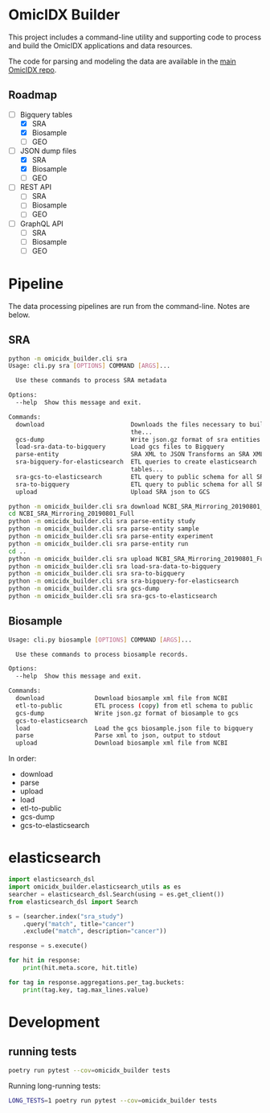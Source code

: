 * OmicIDX Builder

This project includes a command-line utility and supporting code to
process and build the OmicIDX applications and data resources.

The code for parsing and modeling the data are available in the [[http://github.com/seandavi/omicidx][main
OmicIDX repo]]. 

** Roadmap

- [-] Bigquery tables
  - [X] SRA 
  - [X] Biosample
  - [ ] GEO
- [-] JSON dump files
  - [X] SRA
  - [X] Biosample
  - [ ] GEO
- [-] REST API
  - [ ] SRA
  - [ ] Biosample
  - [ ] GEO
- [-] GraphQL API
  - [ ] SRA
  - [ ] Biosample
  - [ ] GEO

* Pipeline

The data processing pipelines are run from the command-line. Notes are below. 

** SRA

#+begin_src bash
python -m omicidx_builder.cli sra
Usage: cli.py sra [OPTIONS] COMMAND [ARGS]...

  Use these commands to process SRA metadata

Options:
  --help  Show this message and exit.

Commands:
  download                        Downloads the files necessary to build
                                  the...
  gcs-dump                        Write json.gz format of sra entities to...
  load-sra-data-to-bigquery       Load gcs files to Bigquery
  parse-entity                    SRA XML to JSON Transforms an SRA XML...
  sra-bigquery-for-elasticsearch  ETL queries to create elasticsearch
                                  tables...
  sra-gcs-to-elasticsearch        ETL query to public schema for all SRA...
  sra-to-bigquery                 ETL query to public schema for all SRA...
  upload                          Upload SRA json to GCS
#+end_src

#+begin_src bash
python -m omicidx_builder.cli sra download NCBI_SRA_Mirroring_20190801_Full
cd NCBI_SRA_Mirroring_20190801_Full
python -m omicidx_builder.cli sra parse-entity study
python -m omicidx_builder.cli sra parse-entity sample
python -m omicidx_builder.cli sra parse-entity experiment
python -m omicidx_builder.cli sra parse-entity run
cd ..
python -m omicidx_builder.cli sra upload NCBI_SRA_Mirroring_20190801_Full
python -m omicidx_builder.cli sra load-sra-data-to-bigquery
python -m omicidx_builder.cli sra sra-to-bigquery
python -m omicidx_builder.cli sra sra-bigquery-for-elasticsearch
python -m omicidx_builder.cli sra gcs-dump
python -m omicidx_builder.cli sra sra-gcs-to-elasticsearch
#+end_src

** Biosample

#+BEGIN_SRC bash
Usage: cli.py biosample [OPTIONS] COMMAND [ARGS]...

  Use these commands to process biosample records.

Options:
  --help  Show this message and exit.

Commands:
  download              Download biosample xml file from NCBI
  etl-to-public         ETL process (copy) from etl schema to public
  gcs-dump              Write json.gz format of biosample to gcs
  gcs-to-elasticsearch
  load                  Load the gcs biosample.json file to bigquery
  parse                 Parse xml to json, output to stdout
  upload                Download biosample xml file from NCBI
#+END_SRC

In order:

- download
- parse
- upload
- load
- etl-to-public
- gcs-dump
- gcs-to-elasticsearch
* elasticsearch

#+BEGIN_SRC python
import elasticsearch_dsl
import omicidx_builder.elasticsearch_utils as es
searcher = elasticsearch_dsl.Search(using = es.get_client())
from elasticsearch_dsl import Search

s = (searcher.index("sra_study")
    .query("match", title="cancer")   
    .exclude("match", description="cancer"))

response = s.execute()

for hit in response:
    print(hit.meta.score, hit.title)

for tag in response.aggregations.per_tag.buckets:
    print(tag.key, tag.max_lines.value)
#+END_SRC
* Development
** running tests

#+BEGIN_SRC bash
poetry run pytest --cov=omicidx_builder tests
#+END_SRC

Running long-running tests:

#+BEGIN_SRC bash
LONG_TESTS=1 poetry run pytest --cov=omicidx_builder tests
#+END_SRC
